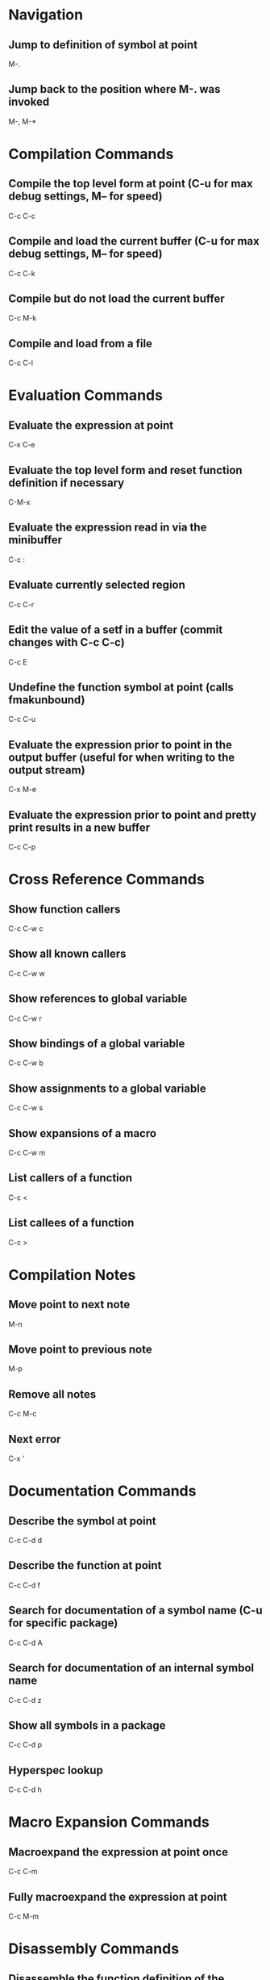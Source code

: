 * Navigation

** Jump to definition of symbol at point
	 M-.

** Jump back to the position where M-. was invoked
	 M-,
	 M-*

* Compilation Commands

** Compile the top level form at point (C-u for max debug settings, M-- for speed)
	 C-c C-c

** Compile and load the current buffer (C-u for max debug settings, M-- for speed)
	 C-c C-k

** Compile but do not load the current buffer
	 C-c M-k

** Compile and load from a file
	 C-c C-l

* Evaluation Commands

** Evaluate the expression at point
	 C-x C-e

** Evaluate the top level form and reset function definition if necessary
	 C-M-x

** Evaluate the expression read in via the minibuffer
	 C-c :

** Evaluate currently selected region
	 C-c C-r

** Edit the value of a setf in a buffer (commit changes with C-c C-c)
	 C-c E

** Undefine the function symbol at point (calls fmakunbound)
	 C-c C-u

** Evaluate the expression prior to point in the output buffer (useful for when writing to the output stream)
	 C-x M-e
	 
** Evaluate the expression prior to point and pretty print results in a new buffer
	 C-c C-p

* Cross Reference Commands

** Show function callers
	 C-c C-w c

** Show all known callers
	 C-c C-w w

** Show references to global variable
	 C-c C-w r

** Show bindings of a global variable
	 C-c C-w b

** Show assignments to a global variable
	 C-c C-w s

** Show expansions of a macro
	 C-c C-w m

** List callers of a function
	 C-c <

** List callees of a function
	 C-c >

* Compilation Notes

** Move point to next note
	 M-n

** Move point to previous note
	 M-p

** Remove all notes
	 C-c M-c

** Next error
	 C-x '

* Documentation Commands

** Describe the symbol at point
	 C-c C-d d

** Describe the function at point
	 C-c C-d f

** Search for documentation of a symbol name (C-u for specific package)
	 C-c C-d A

** Search for documentation of an internal symbol name
	 C-c C-d z

** Show all symbols in a package
	 C-c C-d p

** Hyperspec lookup
	 C-c C-d h

* Macro Expansion Commands

** Macroexpand the expression at point once
	 C-c C-m

** Fully macroexpand the expression at point
	 C-c M-m

* Disassembly Commands

** Disassemble the function definition of the symbol at point
	 C-c M-d